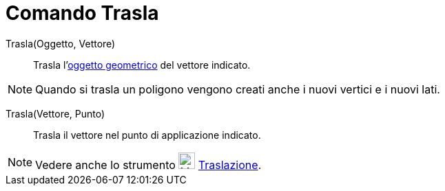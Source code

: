 = Comando Trasla

Trasla(Oggetto, Vettore)::
  Trasla l'xref:/Oggetti_geometrici.adoc[oggetto geometrico] del vettore indicato.

[NOTE]

====

Quando si trasla un poligono vengono creati anche i nuovi vertici e i nuovi lati.

====

Trasla(Vettore, Punto)::
  Trasla il vettore nel punto di applicazione indicato.

[NOTE]

====

Vedere anche lo strumento image:24px-Mode_translatebyvector.svg.png[Mode translatebyvector.svg,width=24,height=24]
xref:/tools/Strumento_Traslazione.adoc[Traslazione].

====
